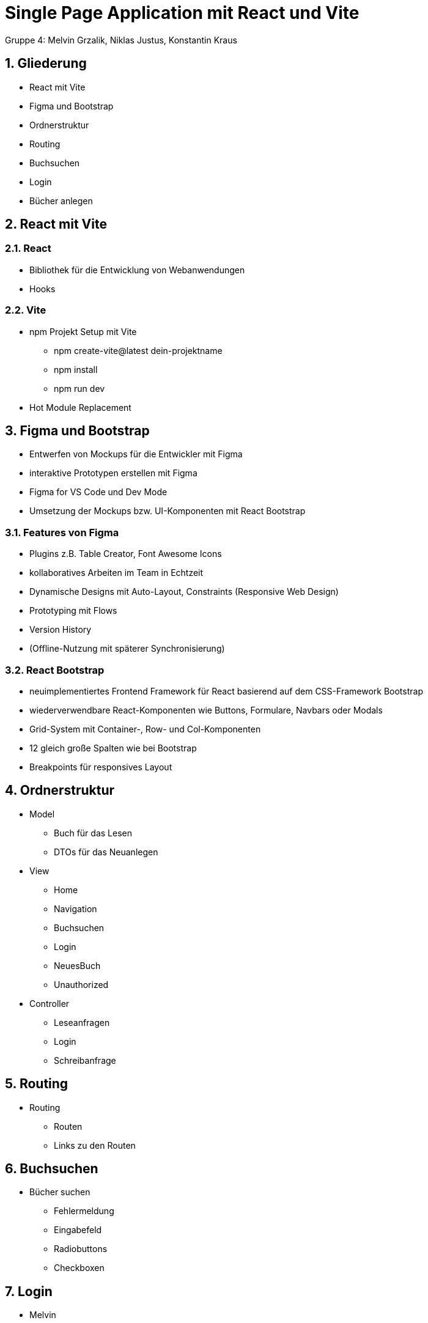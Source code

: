 :revealjsdir: ../node_modules/reveal.js
:revealjs_slideNumber: true
:sectnums:

= Single Page Application mit React und Vite

Gruppe 4: Melvin Grzalik, Niklas Justus, Konstantin Kraus

== Gliederung

* React mit Vite
* Figma und Bootstrap
* Ordnerstruktur
* Routing
* Buchsuchen
* Login
* Bücher anlegen

== React mit Vite

=== React

* Bibliothek für die Entwicklung von Webanwendungen

* Hooks

=== Vite

* npm Projekt Setup mit Vite
  - npm create-vite@latest dein-projektname
  - npm install
  - npm run dev
* Hot Module Replacement



== Figma und Bootstrap
* Entwerfen von Mockups für die Entwickler mit Figma
* interaktive Prototypen erstellen mit Figma
* Figma for VS Code und Dev Mode
* Umsetzung der Mockups bzw. UI-Komponenten mit React Bootstrap

=== Features von Figma

* Plugins z.B. Table Creator, Font Awesome Icons
* kollaboratives Arbeiten im Team in Echtzeit
* Dynamische Designs mit Auto-Layout, Constraints (Responsive Web Design)
* Prototyping mit Flows
* Version History
* (Offline-Nutzung mit späterer Synchronisierung)

=== React Bootstrap
* neuimplementiertes Frontend Framework für React basierend auf dem CSS-Framework Bootstrap
* wiederverwendbare React-Komponenten wie Buttons, Formulare, Navbars oder Modals
* Grid-System mit Container-, Row- und Col-Komponenten
* 12 gleich große Spalten wie bei Bootstrap
* Breakpoints für responsives Layout

== Ordnerstruktur

* Model
  - Buch für das Lesen
  - DTOs für das Neuanlegen
* View
  - Home
  - Navigation
  - Buchsuchen
  - Login
  - NeuesBuch
  - Unauthorized
* Controller
  - Leseanfragen
  - Login
  - Schreibanfrage

== Routing
* Routing
  - Routen
  - Links zu den Routen

== Buchsuchen

* Bücher suchen
  - Fehlermeldung
  - Eingabefeld
  - Radiobuttons
  - Checkboxen

== Login

* Melvin

== Bücher anlegen

* Bücher anlegen
  - NeuesBuch
  - Formular.component
  - weitere Componenten

